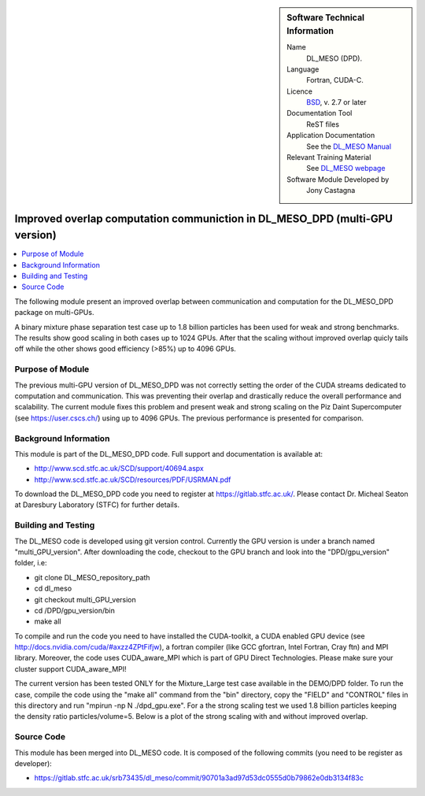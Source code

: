 ..  In ReStructured Text (ReST) indentation and spacing are very important (it is how ReST knows what to do with your
    document). For ReST to understand what you intend and to render it correctly please to keep the structure of this
    template. Make sure that any time you use ReST syntax (such as for ".. sidebar::" below), it needs to be preceded
    and followed by white space (if you see warnings when this file is built they this is a common origin for problems).


..  Firstly, let's add technical info as a sidebar and allow text below to wrap around it. This list is a work in
    progress, please help us improve it. We use *definition lists* of ReST_ to make this readable.

..  sidebar:: Software Technical Information

  Name
    DL_MESO (DPD). 

  Language
    Fortran, CUDA-C.

  Licence
    `BSD <https://opensource.org/licenses/BSD-2-Clause>`_, v. 2.7 or later

  Documentation Tool
    ReST files

  Application Documentation
    See the `DL_MESO Manual <http://www.scd.stfc.ac.uk/SCD/resources/PDF/USRMAN.pdf>`_

  Relevant Training Material
    See `DL_MESO webpage <http://www.scd.stfc.ac.uk/SCD/support/40694.aspx>`_

  Software Module Developed by
    Jony Castagna


..  In the next line you have the name of how this module will be referenced in the main documentation (which you  can
    reference, in this case, as ":ref:`example`"). You *MUST* change the reference below from "example" to something
    unique otherwise you will cause cross-referencing errors. The reference must come right before the heading for the
    reference to work (so don't insert a comment between).

.. _DL_MESO_DPD_onGPU_improvedOverlap:

############################################################################
Improved overlap computation communiction in DL_MESO_DPD (multi-GPU version) 
############################################################################

..  Let's add a local table of contents to help people navigate the page

..  contents:: :local:

..  Add an abstract for a *general* audience here. Write a few lines that explains the "helicopter view" of why you are
    creating this module. For example, you might say that "This module is a stepping stone to incorporating XXXX effects
    into YYYY process, which in turn should allow ZZZZ to be simulated. If successful, this could make it possible to
    produce compound AAAA while avoiding expensive process BBBB and CCCC."

The following module present an improved overlap between communication and computation for the DL_MESO_DPD package on multi-GPUs.

A binary mixture phase separation test case up to 1.8 billion particles has been used for weak and strong benchmarks. The results
show good scaling in both cases up to 1024 GPUs. After that the scaling without improved overlap quicly tails off while the other shows good efficiency (>85%)
up to 4096 GPUs.


Purpose of Module
_________________

.. Keep the helper text below around in your module by just adding "..  " in front of it, which turns it into a comment

The previous multi-GPU version of DL_MESO_DPD was not correctly setting the order of the CUDA streams dedicated to computation and
communication. This was preventing their overlap and drastically reduce the overall performance and scalability. The current module
fixes this problem and present weak and strong scaling on the Piz Daint Supercomputer (see https://user.cscs.ch/) using up to 4096 GPUs.
The previous performance is presented for comparison.


Background Information
______________________

.. Keep the helper text below around in your module by just adding "..  " in front of it, which turns it into a comment


This module is part of the DL_MESO_DPD code. Full support and documentation is available at:

* http://www.scd.stfc.ac.uk/SCD/support/40694.aspx
* http://www.scd.stfc.ac.uk/SCD/resources/PDF/USRMAN.pdf

To download the DL_MESO_DPD code you need to register at https://gitlab.stfc.ac.uk/. Please contact Dr. Micheal Seaton at Daresbury Laboratory (STFC) for further details.



Building and Testing
____________________

.. Keep the helper text below around in your module by just adding "..  " in front of it, which turns it into a comment


The DL_MESO code is developed using git version control. Currently the GPU version is under a branch named "multi_GPU_version". After downloading the code, checkout to the GPU branch and look into the "DPD/gpu_version" folder, i.e:

* git clone DL_MESO_repository_path
* cd dl_meso
* git checkout multi_GPU_version
* cd /DPD/gpu_version/bin
* make all

To compile and run the code you need to have installed the CUDA-toolkit, a CUDA enabled GPU device (see http://docs.nvidia.com/cuda/#axzz4ZPtFifjw), a fortran compiler (like GCC gfortran, Intel Fortran, Cray ftn) and MPI library. Moreover, the code uses CUDA_aware_MPI which is part of GPU Direct Technologies. Please make sure your cluster support CUDA_aware_MPI!

The current version has been tested ONLY for the Mixture_Large test case available in the DEMO/DPD folder. 
To run the case, compile the code using the "make all" command from the "bin" directory, copy the "FIELD" and "CONTROL" files in this directory and run "mpirun -np N ./dpd_gpu.exe".
For a the strong scaling test we used 1.8 billion particles keeping the density ratio particles/volume=5. Below is a plot of the strong scaling with and without improved overlap.  


.. image:: ./StrongScaling.png
   :width: 30 %
   :align: center

Source Code
___________

.. Notice the syntax of a URL reference below `Text <URL>`_ the backticks matter!

This module has been merged into DL_MESO code. It is composed of the
following commits (you need to be register as developer):

* https://gitlab.stfc.ac.uk/srb73435/dl_meso/commit/90701a3ad97d53dc0555d0b79862e0db3134f83c



.. _ReST: http://www.sphinx-doc.org/en/stable/rest.html
.. _Sphinx: http://www.sphinx-doc.org/en/stable/markup/index.html

